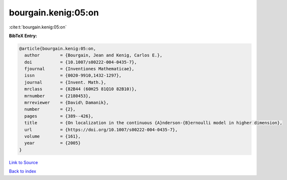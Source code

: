 bourgain.kenig:05:on
====================

:cite:t:`bourgain.kenig:05:on`

**BibTeX Entry:**

.. code-block:: bibtex

   @article{bourgain.kenig:05:on,
     author        = {Bourgain, Jean and Kenig, Carlos E.},
     doi           = {10.1007/s00222-004-0435-7},
     fjournal      = {Inventiones Mathematicae},
     issn          = {0020-9910,1432-1297},
     journal       = {Invent. Math.},
     mrclass       = {82B44 (60H25 81Q10 82B10)},
     mrnumber      = {2180453},
     mrreviewer    = {David\ Damanik},
     number        = {2},
     pages         = {389--426},
     title         = {On localization in the continuous {A}nderson-{B}ernoulli model in higher dimension},
     url           = {https://doi.org/10.1007/s00222-004-0435-7},
     volume        = {161},
     year          = {2005}
   }

`Link to Source <https://doi.org/10.1007/s00222-004-0435-7},>`_


`Back to index <../By-Cite-Keys.html>`_
